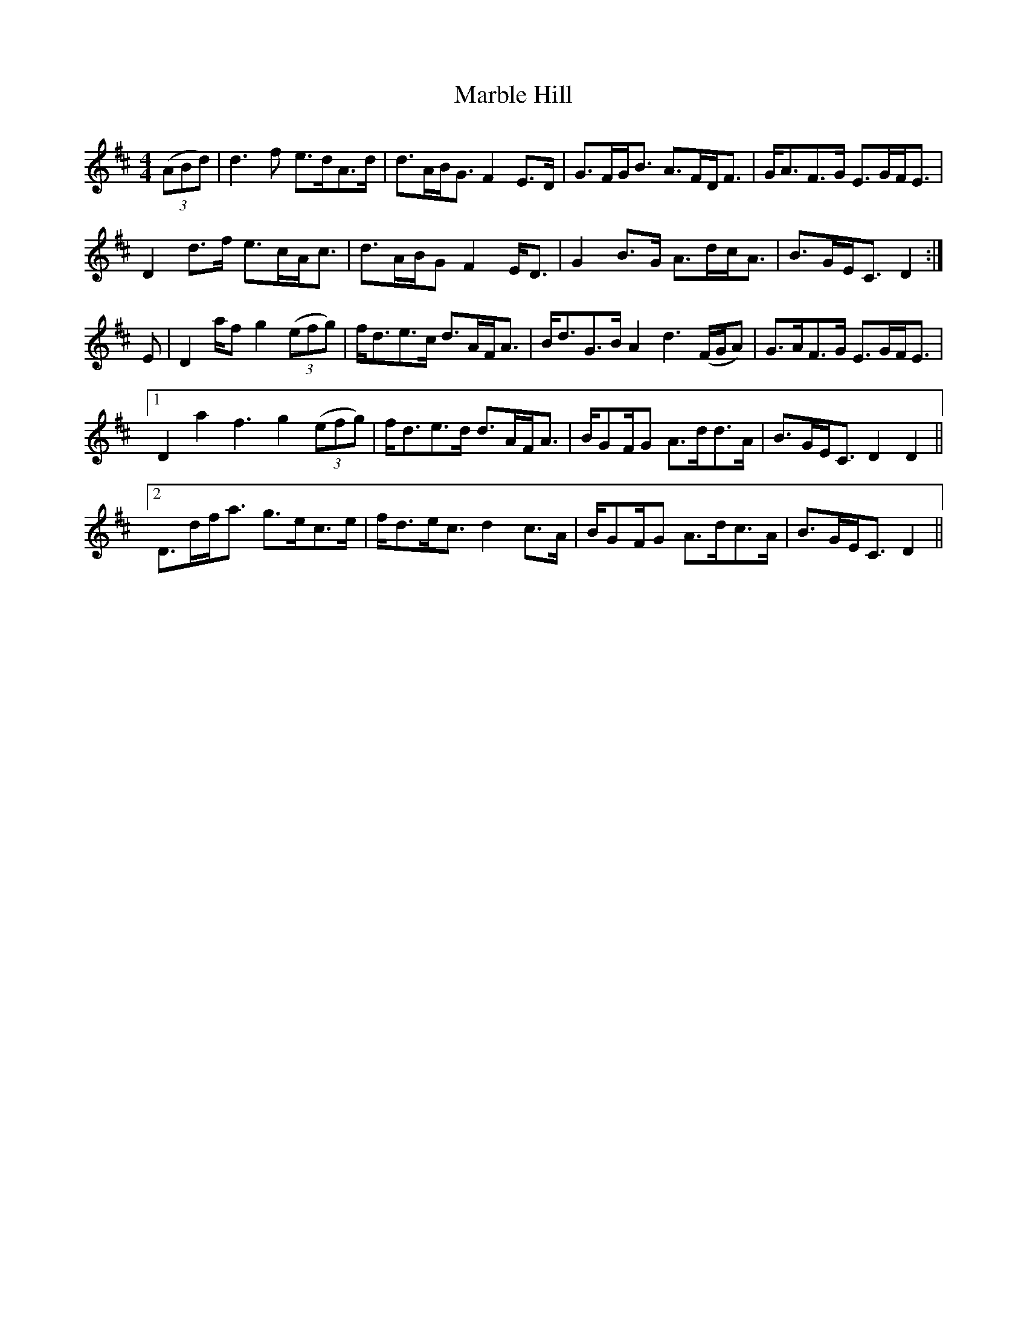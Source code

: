 X: 25372
T: Marble Hill
R: reel
M: 4/4
K: Dmajor
((3ABd)|d3 f e>dA>d|d>AB<G F2 E>D|G>FG<B A>FD<F|G<AF>G E>GF<E|
D2 d>f e>cA<c|d>AB/G F2 E<D|G2 B>G A>dc<A|B>GE<C D2:|
E|D2 a/f g2 ((3efg)|f<de>c d>AF<A|B<dG>B A2 d3 (F/G/A)|G>AF>G E>GF<E|1
D2 a2 f3 g2 ((3efg)|f<de>d d>AF<A|B/GF/G A>dd>A|B>GE<C D2 D2||2
D>df<a g>ec>e|f<de<c d2 c>A|B/GF/G A>dc>A|B>GE<C D2||

